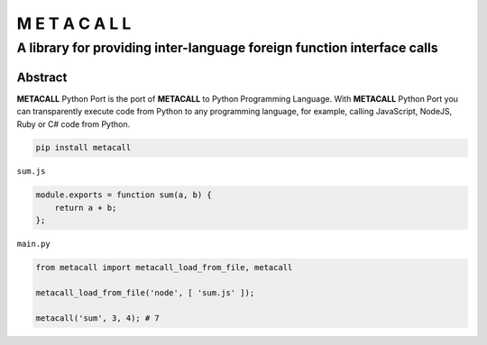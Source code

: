 ===============
M E T A C A L L
===============
A library for providing inter-language foreign function interface calls
-----------------------------------------------------------------------

Abstract
========

**METACALL** Python Port is the port of **METACALL** to Python
Programming Language. With **METACALL** Python Port you can
transparently execute code from Python to any programming language, for
example, calling JavaScript, NodeJS, Ruby or C# code from Python.

.. code:: console

   pip install metacall

``sum.js``

.. code:: javascript

   module.exports = function sum(a, b) {
       return a + b;
   };

``main.py``

.. code:: python

   from metacall import metacall_load_from_file, metacall

   metacall_load_from_file('node', [ 'sum.js' ]);

   metacall('sum', 3, 4); # 7
